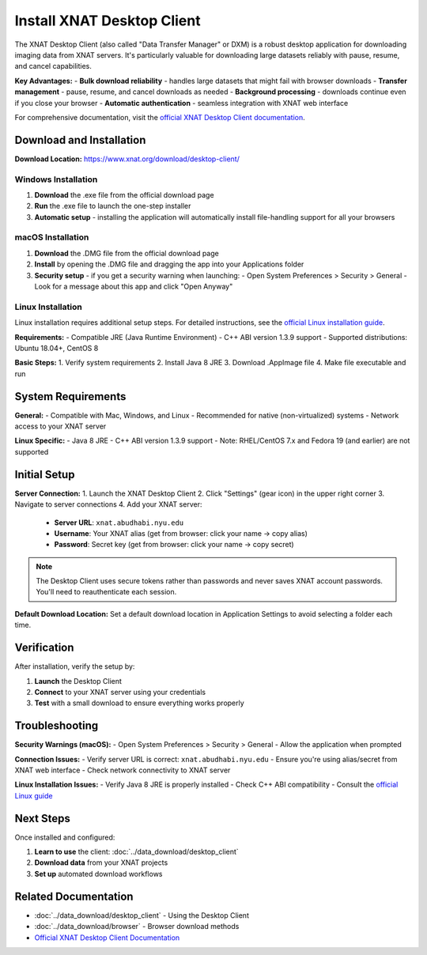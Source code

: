 Install XNAT Desktop Client
===========================

The XNAT Desktop Client (also called "Data Transfer Manager" or DXM) is a robust desktop application for downloading imaging data from XNAT servers. It's particularly valuable for downloading large datasets reliably with pause, resume, and cancel capabilities.

**Key Advantages:**
- **Bulk download reliability** - handles large datasets that might fail with browser downloads
- **Transfer management** - pause, resume, and cancel downloads as needed
- **Background processing** - downloads continue even if you close your browser
- **Automatic authentication** - seamless integration with XNAT web interface

For comprehensive documentation, visit the `official XNAT Desktop Client documentation <https://wiki.xnat.org/xnat-tools/xnat-desktop-client-dxm>`_.

Download and Installation
-------------------------

**Download Location:** https://www.xnat.org/download/desktop-client/

Windows Installation
~~~~~~~~~~~~~~~~~~~~

1. **Download** the .exe file from the official download page
2. **Run** the .exe file to launch the one-step installer
3. **Automatic setup** - installing the application will automatically install file-handling support for all your browsers

macOS Installation
~~~~~~~~~~~~~~~~~~

1. **Download** the .DMG file from the official download page
2. **Install** by opening the .DMG file and dragging the app into your Applications folder
3. **Security setup** - if you get a security warning when launching:
   - Open System Preferences > Security > General
   - Look for a message about this app and click "Open Anyway"

Linux Installation
~~~~~~~~~~~~~~~~~~

Linux installation requires additional setup steps. For detailed instructions, see the `official Linux installation guide <https://wiki.xnat.org/xnat-tools/installing-the-xnat-desktop-client>`_.

**Requirements:**
- Compatible JRE (Java Runtime Environment)
- C++ ABI version 1.3.9 support
- Supported distributions: Ubuntu 18.04+, CentOS 8

**Basic Steps:**
1. Verify system requirements
2. Install Java 8 JRE
3. Download .AppImage file
4. Make file executable and run

System Requirements
-------------------

**General:**
- Compatible with Mac, Windows, and Linux
- Recommended for native (non-virtualized) systems
- Network access to your XNAT server

**Linux Specific:**
- Java 8 JRE
- C++ ABI version 1.3.9 support
- Note: RHEL/CentOS 7.x and Fedora 19 (and earlier) are not supported

Initial Setup
-------------

**Server Connection:**
1. Launch the XNAT Desktop Client
2. Click "Settings" (gear icon) in the upper right corner
3. Navigate to server connections
4. Add your XNAT server:
   - **Server URL**: ``xnat.abudhabi.nyu.edu``
   - **Username**: Your XNAT alias (get from browser: click your name → copy alias)
   - **Password**: Secret key (get from browser: click your name → copy secret)

.. note::
   The Desktop Client uses secure tokens rather than passwords and never saves XNAT account passwords. You'll need to reauthenticate each session.

**Default Download Location:**
Set a default download location in Application Settings to avoid selecting a folder each time.

Verification
------------

After installation, verify the setup by:

1. **Launch** the Desktop Client
2. **Connect** to your XNAT server using your credentials
3. **Test** with a small download to ensure everything works properly

Troubleshooting
---------------

**Security Warnings (macOS):**
- Open System Preferences > Security > General
- Allow the application when prompted

**Connection Issues:**
- Verify server URL is correct: ``xnat.abudhabi.nyu.edu``
- Ensure you're using alias/secret from XNAT web interface
- Check network connectivity to XNAT server

**Linux Installation Issues:**
- Verify Java 8 JRE is properly installed
- Check C++ ABI compatibility
- Consult the `official Linux guide <https://wiki.xnat.org/xnat-tools/installing-the-xnat-desktop-client>`_

Next Steps
----------

Once installed and configured:

1. **Learn to use** the client: :doc:`../data_download/desktop_client`
2. **Download data** from your XNAT projects
3. **Set up** automated download workflows

Related Documentation
---------------------

- :doc:`../data_download/desktop_client` - Using the Desktop Client
- :doc:`../data_download/browser` - Browser download methods
- `Official XNAT Desktop Client Documentation <https://wiki.xnat.org/xnat-tools/xnat-desktop-client-dxm>`_